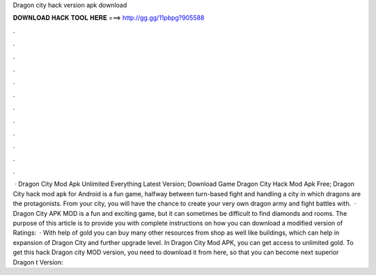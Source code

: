 Dragon city hack version apk download

𝐃𝐎𝐖𝐍𝐋𝐎𝐀𝐃 𝐇𝐀𝐂𝐊 𝐓𝐎𝐎𝐋 𝐇𝐄𝐑𝐄 ===> http://gg.gg/11pbpg?905588

.

.

.

.

.

.

.

.

.

.

.

.

 · Dragon City Mod Apk Unlimited Everything Latest Version; Download Game Dragon City Hack Mod Apk Free; Dragon City hack mod apk for Android is a fun game, halfway between turn-based fight and handling a city in which dragons are the protagonists. From your city, you will have the chance to create your very own dragon army and fight battles with.  · Dragon City APK MOD is a fun and exciting game, but it can sometimes be difficult to find diamonds and rooms. The purpose of this article is to provide you with complete instructions on how you can download a modified version of Ratings:   · With help of gold you can buy many other resources from shop as well like buildings, which can help in expansion of Dragon City and further upgrade level. In Dragon City Mod APK, you can get access to unlimited gold. To get this hack Dragon city MOD version, you need to download it from here, so that you can become next superior Dragon t Version: 